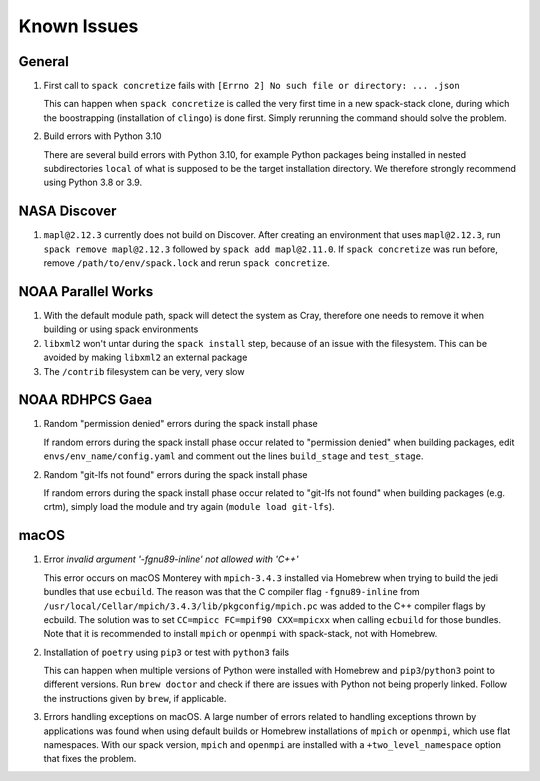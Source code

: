 ..  _KnownIssues:

Known Issues
*******************************

==============================
General
==============================

1. First call to ``spack concretize`` fails with ``[Errno 2] No such file or directory: ... .json``

   This can happen when ``spack concretize`` is called the very first time in a new spack-stack clone, during which the boostrapping (installation of ``clingo``) is done first. Simply rerunning the command should solve the problem.

2. Build errors with Python 3.10

   There are several build errors with Python 3.10, for example Python packages being installed in nested subdirectories ``local`` of what is supposed to be the target installation directory. We therefore strongly recommend using Python 3.8 or 3.9.

==============================
NASA Discover
==============================

1. ``mapl@2.12.3`` currently does not build on Discover. After creating an environment that uses ``mapl@2.12.3``, run ``spack remove mapl@2.12.3`` followed by ``spack add mapl@2.11.0``. If ``spack concretize`` was run before, remove ``/path/to/env/spack.lock`` and rerun ``spack concretize``.

==============================
NOAA Parallel Works
==============================

1. With the default module path, spack will detect the system as Cray, therefore one needs to remove it when building or using spack environments

2. ``libxml2`` won't untar during the ``spack install`` step, because of an issue with the filesystem. This can be avoided by making ``libxml2`` an external package

3. The ``/contrib`` filesystem can be very, very slow

==============================
NOAA RDHPCS Gaea
==============================

1. Random "permission denied" errors during the spack install phase

   If random errors during the spack install phase occur related to "permission denied" when building packages, edit ``envs/env_name/config.yaml`` and comment out the lines ``build_stage`` and ``test_stage``.

2. Random "git-lfs not found" errors during the spack install phase

   If random errors during the spack install phase occur related to "git-lfs not found" when building packages (e.g. crtm), simply load the module and try again (``module load git-lfs``).

==============================
macOS
==============================

1. Error `invalid argument '-fgnu89-inline' not allowed with 'C++'`

   This error occurs on macOS Monterey with ``mpich-3.4.3`` installed via Homebrew when trying to build the jedi bundles that use ``ecbuild``. The reason was that the C compiler flag ``-fgnu89-inline`` from ``/usr/local/Cellar/mpich/3.4.3/lib/pkgconfig/mpich.pc`` was added to the C++ compiler flags by ecbuild. The solution was to set ``CC=mpicc FC=mpif90 CXX=mpicxx`` when calling ``ecbuild`` for those bundles. Note that it is recommended to install ``mpich`` or ``openmpi`` with spack-stack, not with Homebrew.

2. Installation of ``poetry`` using ``pip3`` or test with ``python3`` fails

   This can happen when multiple versions of Python were installed with Homebrew and ``pip3``/``python3`` point to different versions. Run ``brew doctor`` and check if there are issues with Python not being properly linked. Follow the instructions given by ``brew``, if applicable.

3. Errors handling exceptions on macOS. A large number of errors related to handling exceptions thrown by applications was found when using default builds or Homebrew installations of ``mpich`` or ``openmpi``, which use flat namespaces. With our spack version, ``mpich`` and ``openmpi`` are installed with a ``+two_level_namespace`` option that fixes the problem.
